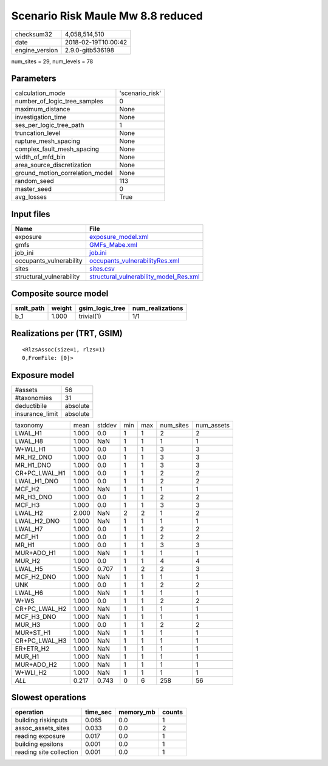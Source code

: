 Scenario Risk Maule Mw 8.8 reduced
==================================

============== ===================
checksum32     4,058,514,510      
date           2018-02-19T10:00:42
engine_version 2.9.0-gitb536198   
============== ===================

num_sites = 29, num_levels = 78

Parameters
----------
=============================== ===============
calculation_mode                'scenario_risk'
number_of_logic_tree_samples    0              
maximum_distance                None           
investigation_time              None           
ses_per_logic_tree_path         1              
truncation_level                None           
rupture_mesh_spacing            None           
complex_fault_mesh_spacing      None           
width_of_mfd_bin                None           
area_source_discretization      None           
ground_motion_correlation_model None           
random_seed                     113            
master_seed                     0              
avg_losses                      True           
=============================== ===============

Input files
-----------
======================== ==================================================================================
Name                     File                                                                              
======================== ==================================================================================
exposure                 `exposure_model.xml <exposure_model.xml>`_                                        
gmfs                     `GMFs_Mabe.xml <GMFs_Mabe.xml>`_                                                  
job_ini                  `job.ini <job.ini>`_                                                              
occupants_vulnerability  `occupants_vulnerabilityRes.xml <occupants_vulnerabilityRes.xml>`_                
sites                    `sites.csv <sites.csv>`_                                                          
structural_vulnerability `structural_vulnerability_model_Res.xml <structural_vulnerability_model_Res.xml>`_
======================== ==================================================================================

Composite source model
----------------------
========= ====== =============== ================
smlt_path weight gsim_logic_tree num_realizations
========= ====== =============== ================
b_1       1.000  trivial(1)      1/1             
========= ====== =============== ================

Realizations per (TRT, GSIM)
----------------------------

::

  <RlzsAssoc(size=1, rlzs=1)
  0,FromFile: [0]>

Exposure model
--------------
=============== ========
#assets         56      
#taxonomies     31      
deductibile     absolute
insurance_limit absolute
=============== ========

============= ===== ====== === === ========= ==========
taxonomy      mean  stddev min max num_sites num_assets
LWAL_H1       1.000 0.0    1   1   2         2         
LWAL_H8       1.000 NaN    1   1   1         1         
W+WLI_H1      1.000 0.0    1   1   3         3         
MR_H2_DNO     1.000 0.0    1   1   3         3         
MR_H1_DNO     1.000 0.0    1   1   3         3         
CR+PC_LWAL_H1 1.000 0.0    1   1   2         2         
LWAL_H1_DNO   1.000 0.0    1   1   2         2         
MCF_H2        1.000 NaN    1   1   1         1         
MR_H3_DNO     1.000 0.0    1   1   2         2         
MCF_H3        1.000 0.0    1   1   3         3         
LWAL_H2       2.000 NaN    2   2   1         2         
LWAL_H2_DNO   1.000 NaN    1   1   1         1         
LWAL_H7       1.000 0.0    1   1   2         2         
MCF_H1        1.000 0.0    1   1   2         2         
MR_H1         1.000 0.0    1   1   3         3         
MUR+ADO_H1    1.000 NaN    1   1   1         1         
MUR_H2        1.000 0.0    1   1   4         4         
LWAL_H5       1.500 0.707  1   2   2         3         
MCF_H2_DNO    1.000 NaN    1   1   1         1         
UNK           1.000 0.0    1   1   2         2         
LWAL_H6       1.000 NaN    1   1   1         1         
W+WS          1.000 0.0    1   1   2         2         
CR+PC_LWAL_H2 1.000 NaN    1   1   1         1         
MCF_H3_DNO    1.000 NaN    1   1   1         1         
MUR_H3        1.000 0.0    1   1   2         2         
MUR+ST_H1     1.000 NaN    1   1   1         1         
CR+PC_LWAL_H3 1.000 NaN    1   1   1         1         
ER+ETR_H2     1.000 NaN    1   1   1         1         
MUR_H1        1.000 NaN    1   1   1         1         
MUR+ADO_H2    1.000 NaN    1   1   1         1         
W+WLI_H2      1.000 NaN    1   1   1         1         
*ALL*         0.217 0.743  0   6   258       56        
============= ===== ====== === === ========= ==========

Slowest operations
------------------
======================= ======== ========= ======
operation               time_sec memory_mb counts
======================= ======== ========= ======
building riskinputs     0.065    0.0       1     
assoc_assets_sites      0.033    0.0       2     
reading exposure        0.017    0.0       1     
building epsilons       0.001    0.0       1     
reading site collection 0.001    0.0       1     
======================= ======== ========= ======